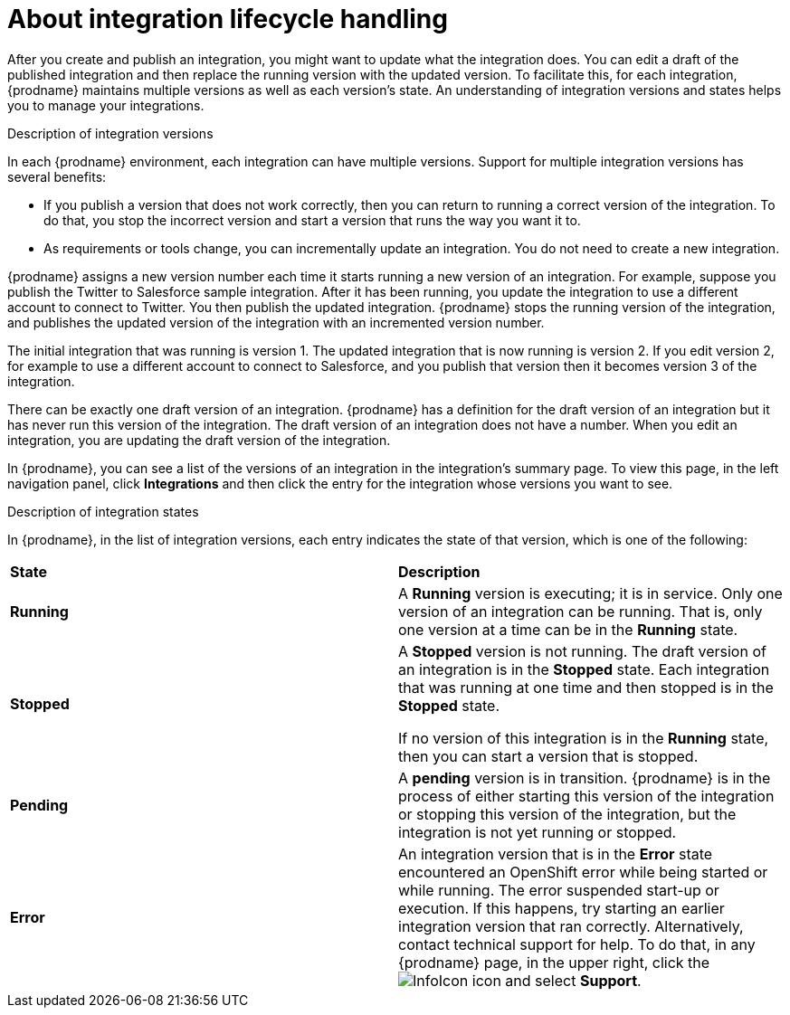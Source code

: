 // This module is included in these assemblies:
// as_managing-integrations.adoc

[id='about-integration-lifecycle-handling_{context}']
= About integration lifecycle handling

After you create and publish an integration, you  might want to update
what the integration does. You can edit a draft of the published integration
and then replace the running version with the updated version.
To facilitate this, for each integration, {prodname} maintains multiple
versions as well as each version's state. 
An understanding of integration versions and states helps you to 
manage your integrations.

.Description of integration versions

In each {prodname} environment, each integration can have multiple
versions. Support for multiple integration versions has several benefits:

* If you publish a version that does not work correctly, then you
can return to running a correct version of the integration. To do that, you
stop the incorrect version and start a version
that runs the way you want it to. 

* As requirements or tools change, you can incrementally update an
integration. You do not need to create a new integration. 

{prodname} assigns a new version number each time it starts running
a new version of an integration. For example, suppose you publish the
Twitter to Salesforce sample integration. After it has been
running, you update the integration to use a different
account to connect to Twitter. You then publish the updated integration.
{prodname} stops the running version of the integration, and 
publishes the updated version of the integration with an incremented 
version number.

The initial integration that was running
is version 1. The updated integration that is now running is
version 2. If you edit version 2, for example to
use a different account to connect to Salesforce, and you publish that
version then it becomes version 3 of the integration.

There can be exactly one draft version of an integration. 
{prodname} has a definition for the draft version of an integration but it 
has never run this version of the integration. The draft version of an integration
does not have a number. When you edit an integration,
you are updating the draft version of the integration. 

In {prodname}, you can see a list of the versions of an integration in the 
integration's summary page. To view this page, in the left navigation
panel, click *Integrations* and then click the entry for the integration
whose versions you want to see. 

.Description of integration states

In {prodname}, in the list of integration versions, each entry 
indicates the state of that version, which is one of the following:

[cols="2*"]
|===
|*State*
|*Description*

|*Running*
|A *Running* version is executing; it is in service. Only one version
of an integration can be running. That is, only one
version at a time can be in the *Running* state.

|*Stopped*
|A *Stopped* version is not running. The draft version of an integration
is in the *Stopped* state. Each integration that was running at one time
and then stopped is in the *Stopped* state. 

If no version of this integration is in the *Running* state, 
then you can start a version that is stopped. 

|*Pending*
|A *pending* version is in transition. {prodname} is in the process
of either starting this version of the integration or stopping  
this version of the integration, but
the integration is not yet running or stopped. 

|*Error*
|An integration version that is in the *Error* state 
encountered an OpenShift error while being started or while running. 
The error suspended start-up or execution.  If this happens, try 
starting an earlier integration version that ran correctly. 
Alternatively, contact technical support for help. 
To do that, in any {prodname} page, in the upper right, click the 
image:shared/images/InfoIcon.png[title="Help"] icon and select *Support*. 

|===

